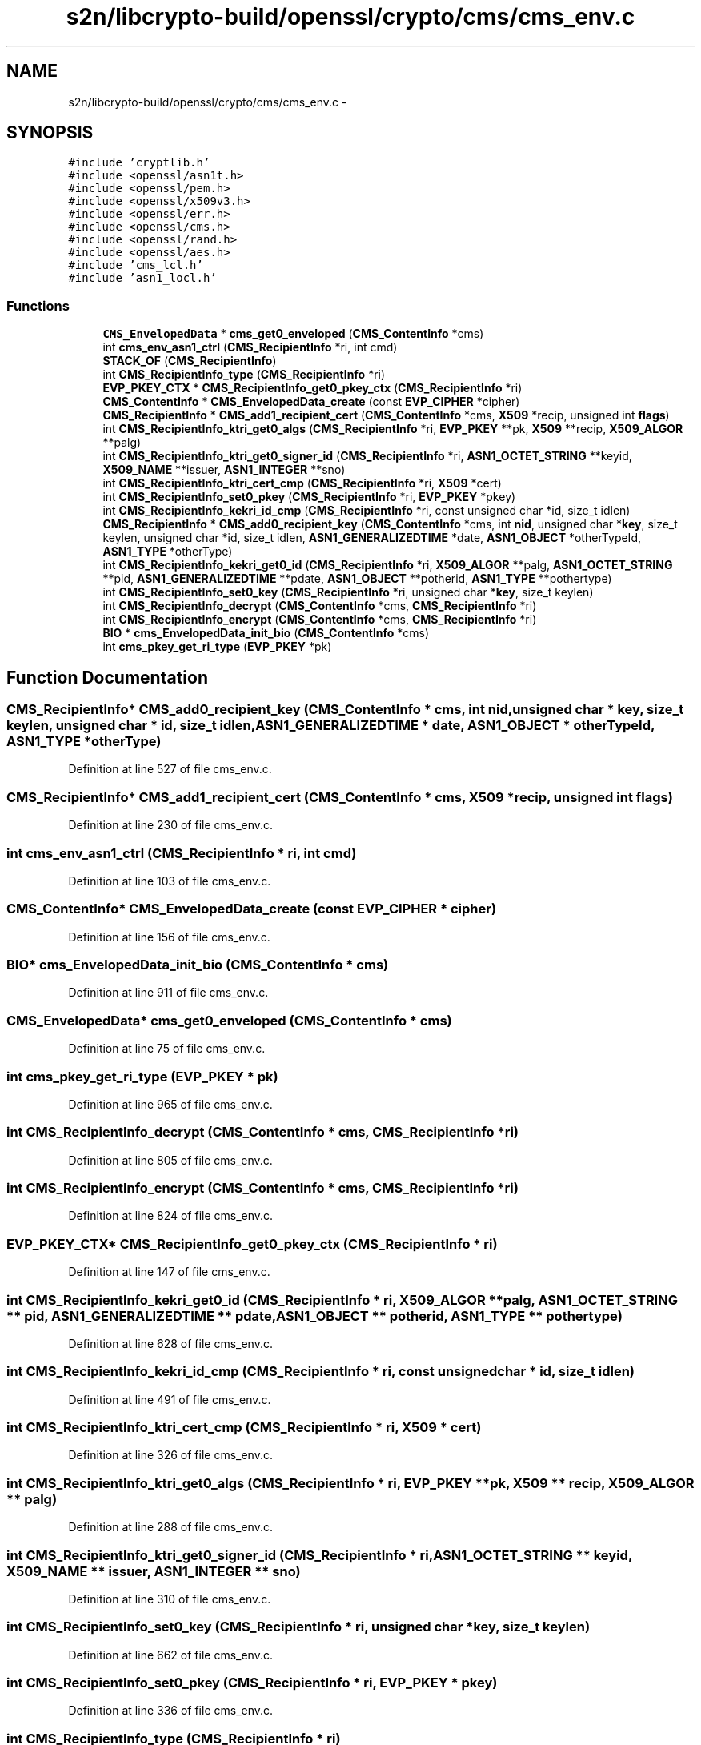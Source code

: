 .TH "s2n/libcrypto-build/openssl/crypto/cms/cms_env.c" 3 "Thu Jun 30 2016" "s2n-openssl-doxygen" \" -*- nroff -*-
.ad l
.nh
.SH NAME
s2n/libcrypto-build/openssl/crypto/cms/cms_env.c \- 
.SH SYNOPSIS
.br
.PP
\fC#include 'cryptlib\&.h'\fP
.br
\fC#include <openssl/asn1t\&.h>\fP
.br
\fC#include <openssl/pem\&.h>\fP
.br
\fC#include <openssl/x509v3\&.h>\fP
.br
\fC#include <openssl/err\&.h>\fP
.br
\fC#include <openssl/cms\&.h>\fP
.br
\fC#include <openssl/rand\&.h>\fP
.br
\fC#include <openssl/aes\&.h>\fP
.br
\fC#include 'cms_lcl\&.h'\fP
.br
\fC#include 'asn1_locl\&.h'\fP
.br

.SS "Functions"

.in +1c
.ti -1c
.RI "\fBCMS_EnvelopedData\fP * \fBcms_get0_enveloped\fP (\fBCMS_ContentInfo\fP *cms)"
.br
.ti -1c
.RI "int \fBcms_env_asn1_ctrl\fP (\fBCMS_RecipientInfo\fP *ri, int cmd)"
.br
.ti -1c
.RI "\fBSTACK_OF\fP (\fBCMS_RecipientInfo\fP)"
.br
.ti -1c
.RI "int \fBCMS_RecipientInfo_type\fP (\fBCMS_RecipientInfo\fP *ri)"
.br
.ti -1c
.RI "\fBEVP_PKEY_CTX\fP * \fBCMS_RecipientInfo_get0_pkey_ctx\fP (\fBCMS_RecipientInfo\fP *ri)"
.br
.ti -1c
.RI "\fBCMS_ContentInfo\fP * \fBCMS_EnvelopedData_create\fP (const \fBEVP_CIPHER\fP *cipher)"
.br
.ti -1c
.RI "\fBCMS_RecipientInfo\fP * \fBCMS_add1_recipient_cert\fP (\fBCMS_ContentInfo\fP *cms, \fBX509\fP *recip, unsigned int \fBflags\fP)"
.br
.ti -1c
.RI "int \fBCMS_RecipientInfo_ktri_get0_algs\fP (\fBCMS_RecipientInfo\fP *ri, \fBEVP_PKEY\fP **pk, \fBX509\fP **recip, \fBX509_ALGOR\fP **palg)"
.br
.ti -1c
.RI "int \fBCMS_RecipientInfo_ktri_get0_signer_id\fP (\fBCMS_RecipientInfo\fP *ri, \fBASN1_OCTET_STRING\fP **keyid, \fBX509_NAME\fP **issuer, \fBASN1_INTEGER\fP **sno)"
.br
.ti -1c
.RI "int \fBCMS_RecipientInfo_ktri_cert_cmp\fP (\fBCMS_RecipientInfo\fP *ri, \fBX509\fP *cert)"
.br
.ti -1c
.RI "int \fBCMS_RecipientInfo_set0_pkey\fP (\fBCMS_RecipientInfo\fP *ri, \fBEVP_PKEY\fP *pkey)"
.br
.ti -1c
.RI "int \fBCMS_RecipientInfo_kekri_id_cmp\fP (\fBCMS_RecipientInfo\fP *ri, const unsigned char *id, size_t idlen)"
.br
.ti -1c
.RI "\fBCMS_RecipientInfo\fP * \fBCMS_add0_recipient_key\fP (\fBCMS_ContentInfo\fP *cms, int \fBnid\fP, unsigned char *\fBkey\fP, size_t keylen, unsigned char *id, size_t idlen, \fBASN1_GENERALIZEDTIME\fP *date, \fBASN1_OBJECT\fP *otherTypeId, \fBASN1_TYPE\fP *otherType)"
.br
.ti -1c
.RI "int \fBCMS_RecipientInfo_kekri_get0_id\fP (\fBCMS_RecipientInfo\fP *ri, \fBX509_ALGOR\fP **palg, \fBASN1_OCTET_STRING\fP **pid, \fBASN1_GENERALIZEDTIME\fP **pdate, \fBASN1_OBJECT\fP **potherid, \fBASN1_TYPE\fP **pothertype)"
.br
.ti -1c
.RI "int \fBCMS_RecipientInfo_set0_key\fP (\fBCMS_RecipientInfo\fP *ri, unsigned char *\fBkey\fP, size_t keylen)"
.br
.ti -1c
.RI "int \fBCMS_RecipientInfo_decrypt\fP (\fBCMS_ContentInfo\fP *cms, \fBCMS_RecipientInfo\fP *ri)"
.br
.ti -1c
.RI "int \fBCMS_RecipientInfo_encrypt\fP (\fBCMS_ContentInfo\fP *cms, \fBCMS_RecipientInfo\fP *ri)"
.br
.ti -1c
.RI "\fBBIO\fP * \fBcms_EnvelopedData_init_bio\fP (\fBCMS_ContentInfo\fP *cms)"
.br
.ti -1c
.RI "int \fBcms_pkey_get_ri_type\fP (\fBEVP_PKEY\fP *pk)"
.br
.in -1c
.SH "Function Documentation"
.PP 
.SS "\fBCMS_RecipientInfo\fP* CMS_add0_recipient_key (\fBCMS_ContentInfo\fP * cms, int nid, unsigned char * key, size_t keylen, unsigned char * id, size_t idlen, \fBASN1_GENERALIZEDTIME\fP * date, \fBASN1_OBJECT\fP * otherTypeId, \fBASN1_TYPE\fP * otherType)"

.PP
Definition at line 527 of file cms_env\&.c\&.
.SS "\fBCMS_RecipientInfo\fP* CMS_add1_recipient_cert (\fBCMS_ContentInfo\fP * cms, \fBX509\fP * recip, unsigned int flags)"

.PP
Definition at line 230 of file cms_env\&.c\&.
.SS "int cms_env_asn1_ctrl (\fBCMS_RecipientInfo\fP * ri, int cmd)"

.PP
Definition at line 103 of file cms_env\&.c\&.
.SS "\fBCMS_ContentInfo\fP* CMS_EnvelopedData_create (const \fBEVP_CIPHER\fP * cipher)"

.PP
Definition at line 156 of file cms_env\&.c\&.
.SS "\fBBIO\fP* cms_EnvelopedData_init_bio (\fBCMS_ContentInfo\fP * cms)"

.PP
Definition at line 911 of file cms_env\&.c\&.
.SS "\fBCMS_EnvelopedData\fP* cms_get0_enveloped (\fBCMS_ContentInfo\fP * cms)"

.PP
Definition at line 75 of file cms_env\&.c\&.
.SS "int cms_pkey_get_ri_type (\fBEVP_PKEY\fP * pk)"

.PP
Definition at line 965 of file cms_env\&.c\&.
.SS "int CMS_RecipientInfo_decrypt (\fBCMS_ContentInfo\fP * cms, \fBCMS_RecipientInfo\fP * ri)"

.PP
Definition at line 805 of file cms_env\&.c\&.
.SS "int CMS_RecipientInfo_encrypt (\fBCMS_ContentInfo\fP * cms, \fBCMS_RecipientInfo\fP * ri)"

.PP
Definition at line 824 of file cms_env\&.c\&.
.SS "\fBEVP_PKEY_CTX\fP* CMS_RecipientInfo_get0_pkey_ctx (\fBCMS_RecipientInfo\fP * ri)"

.PP
Definition at line 147 of file cms_env\&.c\&.
.SS "int CMS_RecipientInfo_kekri_get0_id (\fBCMS_RecipientInfo\fP * ri, \fBX509_ALGOR\fP ** palg, \fBASN1_OCTET_STRING\fP ** pid, \fBASN1_GENERALIZEDTIME\fP ** pdate, \fBASN1_OBJECT\fP ** potherid, \fBASN1_TYPE\fP ** pothertype)"

.PP
Definition at line 628 of file cms_env\&.c\&.
.SS "int CMS_RecipientInfo_kekri_id_cmp (\fBCMS_RecipientInfo\fP * ri, const unsigned char * id, size_t idlen)"

.PP
Definition at line 491 of file cms_env\&.c\&.
.SS "int CMS_RecipientInfo_ktri_cert_cmp (\fBCMS_RecipientInfo\fP * ri, \fBX509\fP * cert)"

.PP
Definition at line 326 of file cms_env\&.c\&.
.SS "int CMS_RecipientInfo_ktri_get0_algs (\fBCMS_RecipientInfo\fP * ri, \fBEVP_PKEY\fP ** pk, \fBX509\fP ** recip, \fBX509_ALGOR\fP ** palg)"

.PP
Definition at line 288 of file cms_env\&.c\&.
.SS "int CMS_RecipientInfo_ktri_get0_signer_id (\fBCMS_RecipientInfo\fP * ri, \fBASN1_OCTET_STRING\fP ** keyid, \fBX509_NAME\fP ** issuer, \fBASN1_INTEGER\fP ** sno)"

.PP
Definition at line 310 of file cms_env\&.c\&.
.SS "int CMS_RecipientInfo_set0_key (\fBCMS_RecipientInfo\fP * ri, unsigned char * key, size_t keylen)"

.PP
Definition at line 662 of file cms_env\&.c\&.
.SS "int CMS_RecipientInfo_set0_pkey (\fBCMS_RecipientInfo\fP * ri, \fBEVP_PKEY\fP * pkey)"

.PP
Definition at line 336 of file cms_env\&.c\&.
.SS "int CMS_RecipientInfo_type (\fBCMS_RecipientInfo\fP * ri)"

.PP
Definition at line 142 of file cms_env\&.c\&.
.SS "STACK_OF (\fBCMS_RecipientInfo\fP)"

.PP
Definition at line 133 of file cms_env\&.c\&.
.SH "Author"
.PP 
Generated automatically by Doxygen for s2n-openssl-doxygen from the source code\&.
